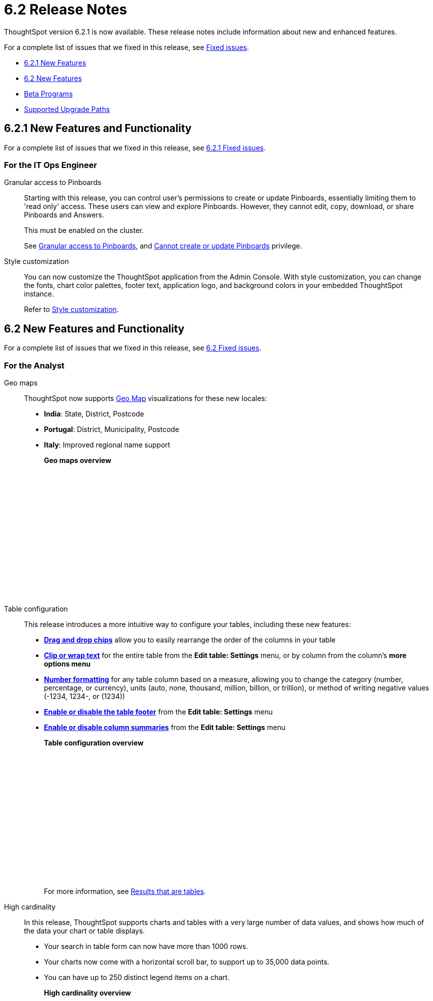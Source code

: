 = 6.2 Release Notes
:last_updated: 09/28/2020
:linkattrs:

ThoughtSpot version 6.2.1 is now available.
These release notes include information about new and enhanced features.

For a complete list of issues that we fixed in this release, see xref:fixed.adoc[Fixed issues].

* <<6-2-1-new,6.2.1 New Features>>
* <<6-2-new,6.2 New Features>>
* <<beta-program,Beta Programs>>
* <<upgrade-paths,Supported Upgrade Paths>>

[#6-2-1-new]
== 6.2.1 New Features and Functionality

For a complete list of issues that we fixed in this release, see xref:fixed.adoc#6-2-1[6.2.1 Fixed issues].

=== For the IT Ops Engineer

Granular access to Pinboards:: Starting with this release, you can control user's permissions to create or update Pinboards, essentially limiting them to 'read only' access. These users can view and explore Pinboards.
However, they cannot edit, copy, download, or share Pinboards and Answers.
+
This must be enabled on the cluster.
+
See xref:pinboard-granular-permission.adoc[Granular access to Pinboards], and xref:about-privileges-end-user.adoc#read-only[Cannot create or update Pinboards] privilege.

Style customization::
You can now customize the ThoughtSpot application from the Admin Console.
With style customization, you can change the fonts, chart color palettes, footer text, application logo, and background colors in your embedded ThoughtSpot instance.
+
Refer to xref:style-customization.adoc[Style customization].

[#6-2-new]
== 6.2 New Features and Functionality

For a complete list of issues that we fixed in this release, see xref:fixed.adoc#6-2[6.2 Fixed issues].

=== For the Analyst
Geo maps:: ThoughtSpot now supports xref:geomap-reference.adoc[Geo Map] visualizations for these new locales:

* *India*: State, District, Postcode
* *Portugal*: District, Municipality, Postcode
* *Italy*: Improved regional name support
+
*Geo maps overview*
+
++++
<script src="https://fast.wistia.com/embed/medias/u7prltvp9w.jsonp" async></script><script src="https://fast.wistia.com/assets/external/E-v1.js" async></script><span class="wistia_embed wistia_async_u7prltvp9w popover=true popoverAnimateThumbnail=true popoverBorderColor=4E55FD popoverBorderWidth=2" style="display:inline-block;height:252px;position:relative;width:450px">&nbsp;</span>
++++
Table configuration:: This release introduces a more intuitive way to configure your tables, including these new features:

* *xref:about-tables.adoc#rearrange-column-order[Drag and drop chips]* allow you to easily rearrange the order of the columns in your table
* *xref:about-tables.adoc#clip-wrap-text[Clip or wrap text]* for the entire table from the *Edit table: Settings* menu, or by column from the column's *more options menu*
* *xref:about-tables.adoc#number-formatting[Number formatting]* for any table column based on a measure, allowing you to change the category (number, percentage, or currency), units (auto, none, thousand, million, billion, or trillion), or method of writing negative values (-1234, 1234-, or (1234))
* *xref:about-tables.adoc#table-footer[Enable or disable the table footer]* from the *Edit table: Settings* menu
* *xref:about-tables.adoc#column-summaries[Enable or disable column summaries]* from the *Edit table: Settings* menu
+
*Table configuration overview*
+
++++
<script src="https://fast.wistia.com/embed/medias/9ggsx9glpz.jsonp" async></script><script src="https://fast.wistia.com/assets/external/E-v1.js" async></script><span class="wistia_embed wistia_async_9ggsx9glpz popover=true popoverAnimateThumbnail=true popoverBorderColor=4E55FD popoverBorderWidth=2" style="display:inline-block;height:252px;position:relative;width:450px">&nbsp;</span>
++++
+
For more information, see xref:about-tables.adoc[Results that are tables].

High cardinality::

In this release, ThoughtSpot supports charts and tables with a very large number of data values, and shows how much of the data your chart or table displays.

* Your search in table form can now have more than 1000 rows.
* Your charts now come with a horizontal scroll bar, to support up to 35,000 data points.
* You can have up to 250 distinct legend items on a chart.
+
*High cardinality overview*
+
++++
<script src="https://fast.wistia.com/embed/medias/q9jggoxmjy.jsonp" async></script><script src="https://fast.wistia.com/assets/external/E-v1.js" async></script><span class="wistia_embed wistia_async_q9jggoxmjy popover=true popoverAnimateThumbnail=true popoverBorderColor=4E55FD popoverBorderWidth=2" style="display:inline-block;height:252px;position:relative;width:450px">&nbsp;</span>
++++
+
See xref:high-cardinality.adoc[Charts and tables with a very large number of data values].

New search keywords and changed behavior::

* *The nested '`top`' keyword*
+
The new keyword phrase, xref:keywords.adoc#top-n-by[top _n_ _measure1_ by _attribute_ | _measure2_], enables you to search the top n results by an attribute or a secondary measure.
* *The '`not in`' keyword*
+
Another keyword phrase, xref:keywords.adoc#not-in[not in], enables you to find the relative complement of two sets: results that satisfy the outer query that are not in the inner query.
Contrast this with xref:keywords.adoc#in[in] that returns results that are an intersection of the outer and inner query, or 'query within a query'.
* *Change in behavior for the '`in`' keyword*
+
The xref:keywords.adoc#in[in] keyword returns results that are an intersection of the outer and inner query, or 'query within a query'.
Starting in 6.2, searches with the `in` keyword do not include \{null} values.
To include these \{null} values, create a formula for the relevant attribute in your search, to convert \{null} values to 'unknown,' or some similar word.
+
*Search keywords overview*
+
++++
<script src="https://fast.wistia.com/embed/medias/0m74x2bszt.jsonp" async></script><script src="https://fast.wistia.com/assets/external/E-v1.js" async></script><span class="wistia_embed wistia_async_0m74x2bszt popover=true popoverAnimateThumbnail=true popoverBorderColor=4E55FD popoverBorderWidth=2" style="display:inline-block;height:252px;position:relative;width:450px">&nbsp;</span>
++++

Monitor [.label.label-beta]#Beta#::

* *Subscribe others*: To drive adoption of Pinboards, analysts can now subscribe business users to receive daily email notification for the relevant metrics.
See xref:monitor-headlines.adoc#subscribe-others[Subscribe others].
* *UI enhancements*: We made several improvements to the Monitor and Follow features, optimizing the workflow.+++</dlentry>++++++<dlentry id="insights">+++Insights::::
Insights no longer appear on Home page and Pinboard by default, unless that feature is turned on for the cluster.
See xref:about-navigating-thoughtspot.adocinsights[Finding your way around], Insights.

Scriptability::
This release introduces expanded support for xref:scriptability.adoc[exporting and importing ThoughtSpot objects].
You can now export and import the following scriptable objects:

* xref:worksheet-export.adoc[Worksheets with filters]
* xref:scriptability-answer.adoc[Answers] [.label.label-beta]#Beta#
* xref:scriptability-pinboard.adoc[Pinboards] [.label.label-beta]#Beta#

Aggregate formulas as Worksheet filters::
You can now use an aggregate formula as a Worksheet filter.
See xref:aggregation-formulas.adoc#aggregate-filter[Use aggregate formulas as Worksheet filters].

Formula Parser Improvements::
ThoughtSpot 6.2 includes improvements to the latency of the formula parser.
Complex formulas that took over 45 seconds to parse are now parsed in 150 milliseconds -- a 300x improvement.
Latency no longer increases exponentially with the depth of the formula nesting, no matter how complex the formula is.

=== For the Business User
Growth: Sharing:: Updates to xref:sharing-for-end-users.adoc[sharing] in 6.2 make the feature more intuitive, and remove moments of friction that can occur when sharing, or trying to access objects for which you have limited permissions.

* *xref:share-pinboards.adoc#share-viz[Share a specific visualization within a Pinboard]* so that the email link opens up to that visualization in Explore mode
* *xref:share-pinboards.adoc#share-direct-link[Copy a direct link to the Pinboard, Answer, or visualization within a Pinboard]* that you are sharing, so you can separately send that link to users after you share the object with them
* *xref:request-access[Request access within a Pinboard or Answer]* if you need edit or underlying data access to the Pinboard or Answer
* *xref:share-pinboards.adoc#share-underlying-data[Share underlying data access]* within the sharing modal if the user does not have data access

Answer Explorer v2::
Updates to Answer Explorer in 6.2 introduce a cleaner user interface and allow users to add their own filters, comparisons, measures, and attributes to a visualization while in Explore mode.
See xref:answer-explorer.adoc[Answer Explorer] for more information.
+
*Answer Explorer overview*
+
++++
<script src="https://fast.wistia.com/embed/medias/e69konui8y.jsonp" async></script><script src="https://fast.wistia.com/assets/external/E-v1.js" async></script><span class="wistia_embed wistia_async_e69konui8y popover=true popoverAnimateThumbnail=true popoverBorderColor=4E55FD popoverBorderWidth=2" style="display:inline-block;height:252px;position:relative;width:450px">&nbsp;</span>
++++

Mobile for Android::
In time for this release, you can download ThoughtSpot app for Android OS from the PlayStore.
See xref:notes-mobile.adoc[ThoughtSpot Mobile release notes] and xref:use-mobile.adoc[ThoughtSpot Mobile overview].

=== For the Data Engineer
DataFlow::
DataFlow is a new graphical, code-free, analyst-friendly approach for easily loading data into ThoughtSpot's in-memory engine.
+
In this release, DataFlow supports a large number of databases xref:dataflow-amazon-aurora.adoc[Amazon Aurora], xref:dataflow-amazon-redshift.adoc[Amazon Redshift], xref:dataflow-azure-synapse.adoc[Azure Synapse], xref:dataflow-cassandra.adoc[Cassandra], xref:dataflow-google-bigquery.adoc[Google BigQuery], xref:dataflow-hive.adoc[Hive], xref:dataflow-ibm-db2.adoc[IBM Db2], xref:dataflow-mariadb.adoc[MariaDB], xref:dataflow-mongodb.adoc[MongoDB], xref:dataflow-mysql.adoc[MySQL], xref:dataflow-netezza.adoc[Netezza], xref:dataflow-oracle.adoc[Oracle], xref:dataflow-postgresql.adoc[PostgreSQL], xref:dataflow-presto.adoc[Presto], xref:dataflow-sap-adaptive-server-enterprise.adoc[SAP Adaptive Server Enterprise], xref:dataflow-sap-hana.adoc[SAP HANA], xref:dataflow-sap-sql-anywhere.adoc[SAP SQL Anywhere], xref:dataflow-sql-server.adoc[SQL Server], xref:dataflow-snowflake.adoc[Snowflake], xref:dataflow-splice-machine.adoc[Splice Machine], and xref:dataflow-teradata.adoc[Teradata]), file systems (xref:dataflow-amazon-s3.adoc[Amazon S3], xref:dataflow-azure-blob-storage.adoc[Azure Blob Storage], xref:dataflow-files.adoc[Flat Files], xref:dataflow-google-cloud-storage.adoc[Google Cloud Storage], xref:dataflow-hdfs.adoc[HDFS]), and one application, xref:dataflow-salesforce.adoc[Salesforce].
+
*DataFlow overview*
+
++++
<script src="https://fast.wistia.com/embed/medias/0850igo7wv.jsonp" async></script><script src="https://fast.wistia.com/assets/external/E-v1.js" async></script><span class="wistia_embed wistia_async_0850igo7wv popover=true popoverAnimateThumbnail=true popoverBorderColor=4E55FD popoverBorderWidth=2" style="display:inline-block;height:252px;position:relative;width:450px">&nbsp;</span>
++++

Embrace:: In this release, Embrace supports two new data warehouses and includes new features.

New data warehouses:

* *Teradata*
+
Teradata Vantage version 16.20 or later is required.
+
For more information, see xref:embrace-teradata.adoc[Teradata overview].

* *SAP HANA* [.label.label-beta]#Beta# + SAP HANA version 2.0 or later is required.+
For more information, see xref:embrace-hana.adoc[SAP HANA overview].

New features:

* Ability to remove columns from a connection.
* Actual SQL is displayed in the query visualizer.
This allows analysts to check the actual external database query so they can easily validate the output.
* A summary of connected tables/columns is displayed in the add/edit connection workflow.
* Improved performance when creating or editing a connection.

tsload connector::
This release introduces a new option for loading data in bulk, called tsload connector.
It is a collection of APIs that allow you to directly, and more quickly load your data into the ThoughtSpot Falcon database.
For more information, see xref:load-with-tsload.adoc[Use the tsload connector to load data].

=== For the IT Ops Engineer

Amazon Linux 2 Deployment::
This release of ThoughtSpot introduces deployment support for https://aws.amazon.com/amazon-linux-2/[Amazon Linux 2,window=_blank].
This decouples the OS and application files we shipped together in previous releases, and gives you the flexibility to run ThoughtSpot on an Amazon Linux 2 image that your organization manages internally.
ThoughtSpot certifies Amazon Linux 2 on the AWS platform.
To deploy ThoughtSpot on Amazon Linux 2, you must have the Ansible tarball;
you can obtain the tarball through your ThoughtSpot contact.
For more information, see the xref:al2-overview.adoc[Amazon Linux 2 Deployment Overview].

Admin Console::
This release of ThoughtSpot introduces the xref:admin-portal.adoc[Admin Console], providing you with an intuitive, user-friendly interface to accomplish most of the necessary tasks for administering ThoughtSpot.
You can accomplish the following tasks from the Admin Console:

* xref:users.adoc[Manage ThoughtSpot users]
* xref:groups.adoc[Manage ThoughtSpot groups]
* xref:authentication-local.adoc[Manage local authentication]
* xref:authentication-saml.adoc[Configure SAML authentication]
* xref:authentication-active-directory.adoc[Configure LDAP authentication through Active Directory]
* xref:ssl-configure.adoc[Configure SSL]
* xref:reverse-ssh-tunnel.adoc[Configure a reverse SSH tunnel for Support]
* xref:smtp-configure.adoc[Set the relay host for SMTP (email)]
* xref:customize-help.adoc[Customize ThoughtSpot help]
* xref:customize-actions-menu.adoc[Customize Answer actions menu]
* xref:system-overview-pinboard.adoc[View System Overview Pinboard]
* xref:system-cluster-pinboard.adoc[View System Cluster Pinboard]
* xref:system-alerts-pinboard.adoc[View System Alerts Pinboard]
* xref:available-update.adoc[Monitor available cluster updates]
+
*Admin Console overview*
+
++++
<script src="https://fast.wistia.com/embed/medias/ic9rg4gru8.jsonp" async></script><script src="https://fast.wistia.com/assets/external/E-v1.js" async></script><span class="wistia_embed wistia_async_ic9rg4gru8 popover=true popoverAnimateThumbnail=true popoverBorderColor=4E55FD popoverBorderWidth=2" style="display:inline-block;height:252px;position:relative;width:450px">&nbsp;</span>
++++

In-memory data compression::
ThoughtSpot release 6.2 includes improvements to in-memory data compression.
These improvements lower your RAM requirements and reduce the number of VMs you need for in-memory data, when deploying on a cloud platform.
In release 6.2, ThoughtSpot added two new compression algorithms to the Dictionary compression that ThoughtSpot already supports.
ThoughtSpot now supports *LZ4*, for `INT`, `BIGINT`, `DOUBLE`, and `FLOAT` data types, and *RLE*, for strings.
See xref:data-compression.adoc[In-memory data compression] for more information.

Falcon monitoring Pinboards::
In ThoughtSpot release 6.2, there are 4 new Pinboards, based on Falcon metrics, that are available to system administrators.
Use the Falcon monitoring system Pinboards for an overview of Falcon, ThoughtSpot's in-memory database, and its health, based on query, data load, and varz metrics.
You can use these Pinboards for proactive monitoring, or, with help from xref:contact.adoc[ThoughtSpot Support], for debugging.
See xref:falcon-monitor.adoc[Falcon monitoring Pinboards] for more information.

In-app acceptance of ThoughtSpot's use agreement::
You can now sign ThoughtSpot's end-user use agreement from the application itself.
Even if you previously signed a paper copy of the use agreement, an admin *_must_* sign the agreement in the application, within 30 days of your upgrade to release 6.2.
See xref:use-agreement.adoc[ThoughtSpot use agreement] for more information.

[#beta-program]
== Beta Programs

If you are interested in seeing some of our newest features, we want to add you to our testing group.
ThoughtSpot is looking for people with all levels of experience: end-users, analysts, administrators, configurators, and so on.
We like to have a diversity of experience and perspective, and want to hear from you.
Because we strive for excellence, we will partner with you to adjust the final details of our offerings based on your feedback.

=== Monitor

Please contact us if you are interested in participating in the link:mailto:BetaProgram@thoughtspot.com?subject=Monitor%20Beta%20Program%20Request[Monitor Beta Program], for monitoring selected metrics over time.

=== Scriptability

Please contact us if you are interested in participating in the link:mailto:BetaProgram@thoughtspot.com?subject=Scriptability%20Beta%20Program%20Request[Scriptability Beta Program], for migrating and updating Answers and Pinboards in a flat-file format.

[#upgrade-paths]
== Supported Upgrade Paths

If you are running one of the following versions, you can upgrade to the 6.2.1 release directly:

* 6.0.x to 6.2.1
* 6.1.x to 6.2.1
* 6.2 to 6.2.1

This includes any hotfixes or customer patches on these branches.

If you are running a different version, you must do a multiple pass upgrade.
First, upgrade to version 6.0.x, 6.1.x, or 6.2, and then to the 6.2.1 release.

NOTE: To successfully upgrade your ThoughtSpot cluster, all user profiles must include a valid email address.
Without valid email addresses, the upgrade is blocked.

